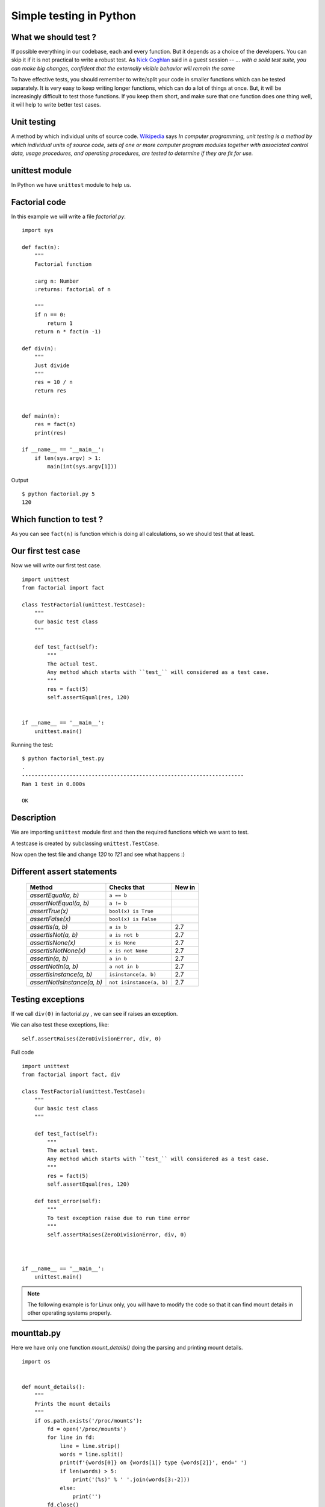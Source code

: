 ========================
Simple testing in Python
========================



What we should test ?
=====================

If possible everything in our codebase, each and every function. But it depends
as a choice of the developers. You can skip it if it is not practical to write
a robust test. As `Nick Coghlan <http://www.curiousefficiency.org>`_ said in a
guest session -- *... with a solid test suite, you can make big changes,
confident that the externally visible behavior will remain the same*

To have effective tests, you should remember to write/split your code in
smaller functions which can be tested separately. It is very easy to keep
writing longer functions, which can do a lot of things at once. But, it will be
increasingly difficult to test those functions. If you keep them short, and
make sure that one function does one thing well, it will help to write better
test cases.

Unit testing
=============

A method by which individual units of source code. `Wikipedia <http://en.wikipedia.org/wiki/Unit_testing>`_ says
*In computer programming, unit testing is a method by which individual units of source code,
sets of one or more computer program modules together with associated control data, usage procedures, and operating procedures, are tested to determine if they are fit for use.*


unittest module
===============
In Python we have ``unittest`` module to help us.

Factorial code
===============

In this example we will write a file `factorial.py`.
::

    import sys

    def fact(n):
        """
        Factorial function

        :arg n: Number
        :returns: factorial of n

        """
        if n == 0:
            return 1
        return n * fact(n -1)

    def div(n):
        """
        Just divide
        """
        res = 10 / n
        return res


    def main(n):
        res = fact(n)
        print(res)

    if __name__ == '__main__':
        if len(sys.argv) > 1:
            main(int(sys.argv[1]))


Output
::

    $ python factorial.py 5
    120

Which function to test ?
========================
As you can see ``fact(n)`` is function which is doing all calculations, so
we should test that at least.


Our first test case
===================

Now we will write our first test case.
::

    import unittest
    from factorial import fact

    class TestFactorial(unittest.TestCase):
        """
        Our basic test class
        """

        def test_fact(self):
            """
            The actual test.
            Any method which starts with ``test_`` will considered as a test case.
            """
            res = fact(5)
            self.assertEqual(res, 120)


    if __name__ == '__main__':
        unittest.main()


Running  the test:

::

   $ python factorial_test.py
   .
   ----------------------------------------------------------------------
   Ran 1 test in 0.000s

   OK


Description
===========
We are importing ``unittest`` module first and then the required functions
which we want to test.

A testcase is created by subclassing ``unittest.TestCase``.

Now open the test file and change *120* to *121* and see what happens :)


Different assert statements
===========================
   +-----------------------------------------+-----------------------------+---------------+
   | Method                                  | Checks that                 | New in        |
   +=========================================+=============================+===============+
   | `assertEqual(a, b)`                     | ``a == b``                  |               |
   +-----------------------------------------+-----------------------------+---------------+
   | `assertNotEqual(a, b)`                  | ``a != b``                  |               |
   +-----------------------------------------+-----------------------------+---------------+
   | `assertTrue(x)`                         | ``bool(x) is True``         |               |
   +-----------------------------------------+-----------------------------+---------------+
   | `assertFalse(x)`                        | ``bool(x) is False``        |               |
   +-----------------------------------------+-----------------------------+---------------+
   | `assertIs(a, b)`                        | ``a is b``                  | 2.7           |
   +-----------------------------------------+-----------------------------+---------------+
   | `assertIsNot(a, b)`                     | ``a is not b``              | 2.7           |
   +-----------------------------------------+-----------------------------+---------------+
   | `assertIsNone(x)`                       | ``x is None``               | 2.7           |
   +-----------------------------------------+-----------------------------+---------------+
   | `assertIsNotNone(x)`                    | ``x is not None``           | 2.7           |
   +-----------------------------------------+-----------------------------+---------------+
   | `assertIn(a, b)`                        | ``a in b``                  | 2.7           |
   +-----------------------------------------+-----------------------------+---------------+
   | `assertNotIn(a, b)`                     | ``a not in b``              | 2.7           |
   +-----------------------------------------+-----------------------------+---------------+
   | `assertIsInstance(a, b)`                | ``isinstance(a, b)``        | 2.7           |
   +-----------------------------------------+-----------------------------+---------------+
   | `assertNotIsInstance(a, b)`             | ``not isinstance(a, b)``    | 2.7           |
   +-----------------------------------------+-----------------------------+---------------+


Testing exceptions
==================
If we call ``div(0)`` in factorial.py , we can see if raises an exception.

We can also test these exceptions, like:

::

    self.assertRaises(ZeroDivisionError, div, 0)

Full code
::

    import unittest
    from factorial import fact, div

    class TestFactorial(unittest.TestCase):
        """
        Our basic test class
        """

        def test_fact(self):
            """
            The actual test.
            Any method which starts with ``test_`` will considered as a test case.
            """
            res = fact(5)
            self.assertEqual(res, 120)

        def test_error(self):
            """
            To test exception raise due to run time error
            """
            self.assertRaises(ZeroDivisionError, div, 0)



    if __name__ == '__main__':
        unittest.main()


.. note:: The following example is for Linux only, you will have to modify the code so that it can find mount details in other operating systems properly.

mounttab.py
============

Here we have only one function *mount_details()* doing the parsing and printing mount details.

::

    import os


    def mount_details():
        """
        Prints the mount details
        """
        if os.path.exists('/proc/mounts'):
            fd = open('/proc/mounts')
            for line in fd:
                line = line.strip()
                words = line.split()
                print(f'{words[0]} on {words[1]} type {words[2]}', end=' ')
                if len(words) > 5:
                    print('(%s)' % ' '.join(words[3:-2]))
                else:
                    print('')
            fd.close()


    if __name__ == '__main__':
        mount_details()


After refactoring
=================

Now we refactored the code and have one new function *parse_mounts* which we can test easily.

::

    import os

    def parse_mounts():
        """
        It parses /proc/mounts and returns a list of tuples
        """
        result = []
        if os.path.exists('/proc/mounts'):
            fd = open('/proc/mounts')
            for line in fd:
                line = line.strip()
                words = line.split()
                if len(words) > 5:
                    res = (words[0],words[1],words[2], '(%s)' % ' '.join(words[3:-2]))
                else:
                   res = (words[0],words[1],words[2])
                result.append(res)
            fd.close()
        return result

    def mount_details():
        """
        Prints the mount details
        """
        result = parse_mounts()
        for line in result:
            if len(line) == 4:
                print('%s on %s type %s %s' % line)
            else:
                print('%s on %s type %s' % line)


    if __name__ == '__main__':
        mount_details()

and the test code for the same.
::

    #!/usr/bin/env python
    import unittest
    from mounttab2 import parse_mounts

    class TestMount(unittest.TestCase):
        """
        Our basic test class
        """

        def test_parsemount(self):
            """
            The actual test.
            Any method which starts with ``test_`` will considered as a test case.
            """
            result = parse_mounts()
            self.assertIsInstance(result, list)
            self.assertIsInstance(result[0], tuple)

        def test_rootext4(self):
            """
            Test to find root filesystem
            """
            result = parse_mounts()
            for line in result:
                if line[1] == '/' and line[2] != 'rootfs':
                    self.assertEqual(line[2], 'ext4')


    if __name__ == '__main__':
        unittest.main()

::

     $ python mounttest.py
     ..
     ----------------------------------------------------------------------
     Ran 2 tests in 0.001s

     OK


Test coverage
=============

Test coverage is a simple way to find untested parts of a codebase. It does not
tell you how good your tests are.

In Python we already have a nice coverage tool to help us. You can install it in Fedora

::

    # dnf install python3-coverage

Or using `pip`.
::

    $ python3 -m pip install coverage

Coverage Example
================
::

    $ coverage -x mounttest.py
    <OUTPUT snipped>

    $ coverage -rm
    Name        Stmts   Miss  Cover   Missing
    -----------------------------------------
    mounttab2      21      7    67%   16, 24-29, 33
    mounttest      14      0   100%
    -----------------------------------------
    TOTAL          35      7    80%

